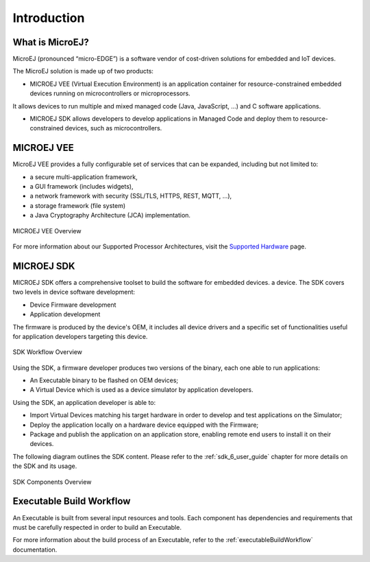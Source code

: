 .. _overview:

Introduction
============


What is MicroEJ?
----------------

MicroEJ (pronounced “micro-EDGE”) is a software vendor of cost-driven solutions for embedded and IoT devices.

The MicroEJ solution is made up of two products:

- MICROEJ VEE (Virtual Execution Environment) is an application container for resource-constrained embedded devices running on microcontrollers or microprocessors. 
It allows devices to run multiple and mixed managed code (Java, JavaScript, ...) and C software applications.

- MICROEJ SDK allows developers to develop applications in Managed Code and deploy them to resource-constrained devices, such as microcontrollers.

.. _vee:

MICROEJ VEE
-----------


MicroEJ VEE provides a fully configurable set of services that can be expanded, including but not limited to:

- a secure multi-application framework,
- a GUI framework (includes widgets),
- a network framework with security (SSL/TLS, HTTPS, REST, MQTT, ...),
- a storage framework (file system)
- a Java Cryptography Architecture (JCA) implementation.

.. figure:: images/vee.png
   :alt: MICROEJ VEE Overview
   :align: center
   :scale: 80%

   MICROEJ VEE Overview

For more information about our Supported Processor Architectures, visit the `Supported Hardware <https://developer.microej.com/supported-hardware/>`_ page.

MICROEJ SDK
-----------

MICROEJ SDK offers a comprehensive toolset to build the software for embedded devices. 
a device. The SDK covers two levels in device software development:

-  Device Firmware development
-  Application development

The firmware is produced by the device's OEM, it includes
all device drivers and a specific set of functionalities useful
for application developers targeting this device.

.. figure:: images/toolchain.png
   :alt: SDK Workflow Overview
   :scale: 55%
   :align: center

   SDK Workflow Overview

Using the SDK, a firmware developer produces two
versions of the binary, each one able to run applications:

-  An Executable binary to be flashed on OEM devices;

-  A Virtual Device which is used as a device simulator by
   application developers.

Using the SDK, an application developer is able to:

-  Import Virtual Devices matching his target hardware in order to
   develop and test applications on the Simulator;

-  Deploy the application locally on a hardware device equipped with
   the Firmware;

-  Package and publish the application on an application store,
   enabling remote end users to install it on their devices.

The following diagram outlines the SDK content. Please refer to the :ref:`sdk_6_user_guide` chapter for more details on the SDK and its usage.

.. figure:: images/sdk_overview.png
   :alt: SDK Components Overview
   :align: center
   :scale: 80%

   SDK Components Overview


Executable Build Workflow
-------------------------

An Executable is built from several input resources and tools.
Each component has dependencies and requirements that must be
carefully respected in order to build an Executable.

.. image:: images/qa_resources-v3.PNG
    :scale: 70
    :align: center

For more information about the build process of an Executable, refer to the :ref:`executableBuildWorkflow` documentation. 

..
   | Copyright 2008-2024, MicroEJ Corp. Content in this space is free 
   for read and redistribute. Except if otherwise stated, modification 
   is subject to MicroEJ Corp prior approval.
   | MicroEJ is a trademark of MicroEJ Corp. All other trademarks and 
   copyrights are the property of their respective owners.
